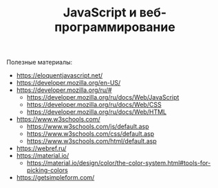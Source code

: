 #+HUGO_BASE_DIR: ./site/
#+HUGO_SECTION: ./
#+EXPORT_FILE_NAME: _index.md
# #+HUGO_CUSTOM_FRONT_MATTER: :outputs "Base"

#+TITLE: JavaScript и веб-программирование

Полезные материалы:
- https://eloquentjavascript.net/
- https://developer.mozilla.org/en-US/
- https://developer.mozilla.org/ru/#
  - https://developer.mozilla.org/ru/docs/Web/JavaScript
  - https://developer.mozilla.org/ru/docs/Web/CSS
  - https://developer.mozilla.org/ru/docs/Web/HTML
- https://www.w3schools.com/
  - https://www.w3schools.com/js/default.asp
  - https://www.w3schools.com/css/default.asp
  - https://www.w3schools.com/html/default.asp
- https://webref.ru/
- https://material.io/
  - https://material.io/design/color/the-color-system.html#tools-for-picking-colors
- https://getsimpleform.com/

